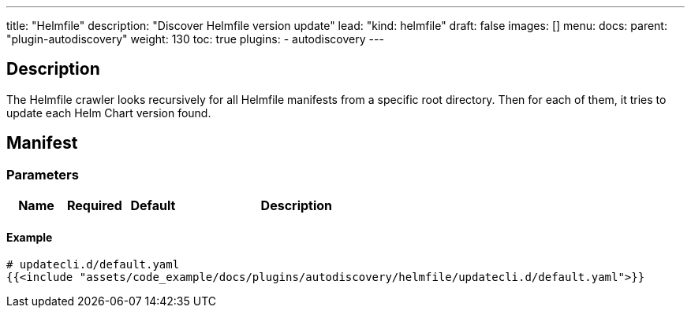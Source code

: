 ---
title: "Helmfile"
description: "Discover Helmfile version update"
lead: "kind: helmfile"
draft: false
images: []
menu:
  docs:
    parent: "plugin-autodiscovery"
weight: 130 
toc: true
plugins:
  - autodiscovery
---

== Description

The Helmfile crawler looks recursively for all Helmfile manifests from a specific root directory.
Then for each of them, it tries to update each Helm Chart version found.

== Manifest
=== Parameters

[cols="1,1,1,4",options=header]
|===
| Name | Required | Default |Description
|===

==== Example

[source,yaml]
----
# updatecli.d/default.yaml
{{<include "assets/code_example/docs/plugins/autodiscovery/helmfile/updatecli.d/default.yaml">}}
----
